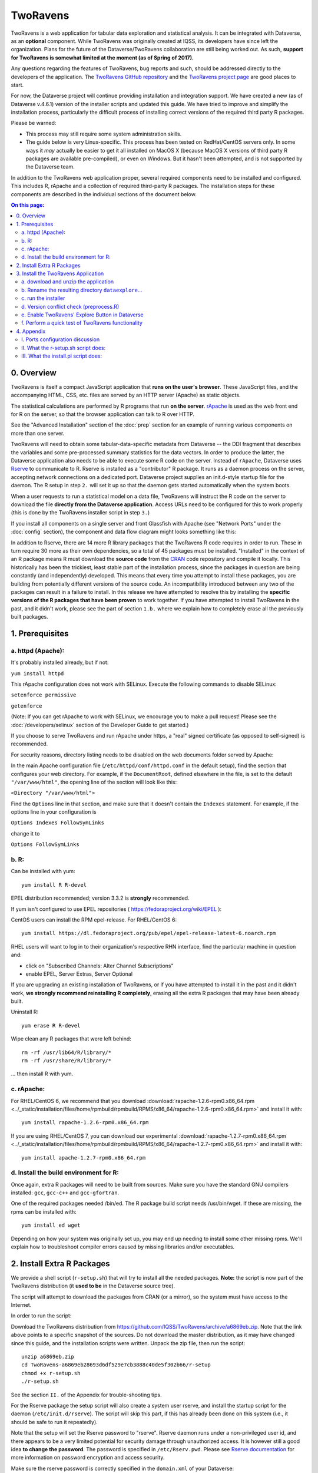 .. role:: fixedwidthplain

TwoRavens
=========

TwoRavens is a web application for tabular data exploration and statistical analysis.
It can be integrated with Dataverse, as an **optional** component.  While TwoRavens was originally created at IQSS, its developers have since left the organization. Plans
for the future of the Dataverse/TwoRavens collaboration are still being worked out. As
such, **support for TwoRavens is somewhat limited at the
moment (as of Spring of 2017).**

Any questions regarding the features of TwoRavens, bug reports and
such, should be addressed directly to the developers of the
application.  The `TwoRavens GitHub repository
<https://github.com/IQSS/TwoRavens>`_ and the `TwoRavens project page
<http://2ra.vn/community/index.html>`_ are good places to start.

For now, the Dataverse project will continue providing 
installation and integration support. We have created a new (as
of Dataverse v.4.6.1) version of the installer scripts and updated this guide. We have tried to improve and simplify the
installation process, particularly the difficult process of installing
correct versions of the required third party R packages.

Please be warned: 

- This process may still require some system administration skills. 
- The guide below is very Linux-specific. This process has been tested
  on RedHat/CentOS servers only. In some ways it *may* actually be
  easier to get it all installed on MacOS X (because
  MacOS X versions of third party R packages are available
  pre-compiled), or even on Windows. But it hasn't been attempted, and
  is not supported by the Dataverse team.

In addition to the TwoRavens web application proper, several required
components need to be installed and configured. This includes R,
rApache and a collection of required third-party R packages. The
installation steps for these components are described in the
individual sections of the document below.

.. contents:: On this page:
  :local:

0. Overview
+++++++++++

TwoRavens is itself a compact JavaScript application that **runs on the user's 
browser**. These JavaScript files, and the accompanying HTML, CSS, etc. files 
are served by an HTTP server (Apache) as static objects. 

The statistical calculations are performed by R programs that run **on the server**. 
`rApache <http://rapache.net/>`_ is used as the web front end for R on the server, so 
that the browser application can talk to R over HTTP. 

See the "Advanced Installation" section of the :doc:`prep` section for an example of running various components on more than one server.

TwoRavens will need to obtain some tabular-data-specific metadata from 
Dataverse -- the DDI fragment that describes the variables and some pre-processed
summary statistics for the data vectors. In order to produce the latter, the Dataverse
application also needs to be able to execute some R code on the server. Instead of 
``rApache``, Dataverse uses `Rserve <https://rforge.net/Rserve/>`_ to 
communicate to R. Rserve is installed as a "contributor" R package. It runs as a 
daemon process on the server, accepting network connections on a dedicated port. 
Dataverse project supplies an :fixedwidthplain:`init.d`-style startup file for the 
daemon. The R setup in step ``2.`` will set it up so that the daemon gets started
automatically when the system boots. 

When a user requests to run 
a statistical model on a data file, TwoRavens will instruct the R code on the 
server to download the file **directly from the Dataverse application**. Access 
URLs need to be configured for this to work properly (this is done by the TwoRavens 
installer script in step ``3.``)  

If you install all components on a single server and front Glassfish with Apache 
(see "Network Ports" under the :doc:`config` section), the component and 
data flow diagram might looks something like this:

|tworavens_components|

In addition to Rserve, there are 14 more R library packages that the TwoRavens R 
code requires in order to run. These in turn require 30 more as their own dependencies, 
so a total of 45 packages must be installed. "Installed" in the 
context of an R package means R must download the **source code** from the `CRAN 
<https://cran.r-project.org/>`_ code repository and compile it locally. This
historically has been the trickiest, least stable part of the installation process, 
since the packages in question are being constantly (and independently) developed. 
This means that every time you attempt to install these packages, you are building  
from potentially different versions of the source code. An incompatibility introduced 
between any two of the packages can result in a failure to install. In this release 
we have attempted to resolve this by installing the **specific  versions of the R 
packages that have been proven** to work together. If you have attempted to 
install TwoRavens in the past, and it didn't work, please see the part of 
section ``1.b.`` where we explain how to completely erase all the previously 
built packages.
 

1. Prerequisites
++++++++++++++++

a. httpd (Apache): 
------------------

It's probably installed already, but if not: 

``yum install httpd``

This rApache configuration does not work with SELinux. Execute the following commands 
to disable SELinux: 

``setenforce permissive``

``getenforce``

(Note: If you can get rApache to work with SELinux, we encourage you to make a pull request! Please see the :doc:`/developers/selinux` section of the Developer Guide to get started.)

If you choose to serve TwoRavens and run rApache under :fixedwidthplain:`https`, a "real" signed certificate (as opposed to self-signed) is recommended. 

For security reasons, directory listing needs to be disabled on the web documents folder served by Apache: 

In the main Apache configuration file (``/etc/httpd/conf/httpd.conf`` in the default setup), find the section that configures your web directory. For example, if the ``DocumentRoot``, defined elsewhere in the file, is set to the default ``"/var/www/html"``, the opening line of the section will look like this:

``<Directory "/var/www/html">`` 

Find the ``Options`` line in that section, and make sure that it doesn't contain the ``Indexes`` statement. 
For example, if the options line in your configuration is 

``Options Indexes FollowSymLinks``

change it to 

``Options FollowSymLinks``

b. R:
-----

Can be installed with :fixedwidthplain:`yum`::

       yum install R R-devel

EPEL distribution recommended; version 3.3.2 is **strongly** recommended.

If :fixedwidthplain:`yum` isn't configured to use EPEL repositories ( https://fedoraproject.org/wiki/EPEL ): 

CentOS users can install the RPM :fixedwidthplain:`epel-release`. For RHEL/CentOS 6::

       yum install https://dl.fedoraproject.org/pub/epel/epel-release-latest-6.noarch.rpm

RHEL users will want to log in to their organization's respective RHN interface, find the particular machine in question and:

• click on "Subscribed Channels: Alter Channel Subscriptions"
• enable EPEL, Server Extras, Server Optional

If you are upgrading an existing installation of TwoRavens, or if you have attempted to 
install it in the past and it didn't work, **we strongly recommend reinstalling 
R completely**, erasing all the extra R packages that may have been already built. 

Uninstall R::

        yum erase R R-devel

Wipe clean any R packages that were left behind:: 

        rm -rf /usr/lib64/R/library/*
        rm -rf /usr/share/R/library/*

... then install R with :fixedwidthplain:`yum`.  

c. rApache: 
-----------

For RHEL/CentOS 6, we recommend that you download :download:`rapache-1.2.6-rpm0.x86_64.rpm <../_static/installation/files/home/rpmbuild/rpmbuild/RPMS/x86_64/rapache-1.2.6-rpm0.x86_64.rpm>` and install it with::

	yum install rapache-1.2.6-rpm0.x86_64.rpm

If you are using RHEL/CentOS 7, you can download our experimental :download:`rapache-1.2.7-rpm0.x86_64.rpm <../_static/installation/files/home/rpmbuild/rpmbuild/RPMS/x86_64/rapache-1.2.7-rpm0.x86_64.rpm>` and install it with::

	yum install apache-1.2.7-rpm0.x86_64.rpm

d. Install the build environment for R:
---------------------------------------

Once again, extra R packages will need to be built from sources. Make sure you have the standard GNU compilers installed: ``gcc``, ``gcc-c++`` and ``gcc-gfortran``. 

One of the required packages needed :fixedwidthplain:`/bin/ed`. The R package build script needs :fixedwidthplain:`/usr/bin/wget`. If these are missing, the rpms can be installed with::

        yum install ed wget

Depending on how your system was originally set up, you may end up needing to install some other missing rpms. We'll explain how to troubleshoot compiler errors caused by missing libraries and/or executables. 

2. Install Extra R Packages
+++++++++++++++++++++++++++

We provide a shell script (``r-setup.sh``) that will try to install all the needed packages. **Note:** the script is now part of the TwoRavens distribution (it **used to be** in the Dataverse source tree). 

The script will attempt to download the packages from CRAN (or a mirror), so the system must have access to the Internet.

In order to run the script: 

Download the TwoRavens distribution from `https://github.com/IQSS/TwoRavens/archive/a6869eb.zip <https://github.com/IQSS/TwoRavens/archive/a6869eb.zip>`_.
Note that the link above points to a specific snapshot of the sources. Do not download the master distribution, as it may have changed since this guide, and 
the installation scripts were written.   
Unpack the zip file, then run the script::

        unzip a6869eb.zip
        cd TwoRavens-a6869eb28693d6df529e7cb3888c40de5f302b66/r-setup
        chmod +x r-setup.sh
        ./r-setup.sh


See the section ``II.`` of the Appendix for trouble-shooting tips. 

For the Rserve package the setup script will also create a system user :fixedwidthplain:`rserve`, and install the startup script for the daemon (``/etc/init.d/rserve``). 
The script will skip this part, if this has already been done on this system (i.e., it should be safe to run it repeatedly). 

Note that the setup will set the Rserve password to :fixedwidthplain:`"rserve"`. 
Rserve daemon runs under a non-privileged user id, and there appears to be a 
very limited potential for security damage through unauthorized access. It is however 
still a good idea **to change the password**. The password is specified in ``/etc/Rserv.pwd``. 
Please see `Rserve documentation <https://rforge.net/Rserve/doc.html>`_ for more 
information on password encryption and access security. 
 
Make sure the rserve password is correctly specified in the ``domain.xml`` of your Dataverse::

        <jvm-options>-Ddataverse.rserve.password=...</jvm-options>


3. Install the TwoRavens Application
++++++++++++++++++++++++++++++++++++

a. download and unzip the application
-------------------------------------

(though you may have already done so, in step ``2.`` above - see the instructions there). 


b. Rename the resulting directory ``dataexplore``...
--------------------------------------------------------

...and place it in the web root directory of your apache server. We'll assume ``/var/www/html/dataexplore`` in the examples below::

        mv TwoRavens-a6869eb28693d6df529e7cb3888c40de5f302b66 /var/www/html/dataexplore


c. run the installer
--------------------

A scripted, interactive installer is provided at the top level of the TwoRavens 
distribution. 

The installer will ask you to provide the following:

===================== ================================    ===========  
Setting               default                             Comment
===================== ================================    ===========  
TwoRavens directory   ``/var/www/html/dataexplore``       File directory where TwoRavens is installed.
Apache config dir.    ``/etc/httpd``                      rApache config file for TwoRavens will be placed under ``conf.d/`` there.
Apache web dir.       ``/var/www/html``                   
rApache/TwoRavens URL ``http://{your hostname}:80``       URL of the Apache server hosting TwoRavens and rApache.
Dataverse URL         ``http://{your hostname}:8080``     URL of the Dataverse that integrates with this TwoRavens installation.
===================== ================================    =========== 

Please note the default values above. The installer assumes 

- that you are running both the Dataverse and TwoRavens/rApache on the same host; 
- the default ports for Apache (80) and Glassfish that is serving your Dataverse (8080); 
- ``http`` (not ``https``!) for both . 

This configuration is recommended if you are simply trying out/testing Dataverse 
and TwoRavens. Accept all the defaults, and you should have a working installation 
in no time.

However, if you are planning to use this installation to actually serve data to 
users, you'll most likely want to run under HTTPS. Please refer to the discussion 
in the Appendix, ``I.`` for more information on setting it up. Configuring HTTPS 
takes a little extra work. But note that the TwoRavens configuration 
can actually end up being simpler. If you use our recommended configuration for 
HTTPS (described in the Appendix), both the "TwoRavens URL" and "Dataverse URL" 
**will be the same**: ``https://{your hostname}``.

Run the installer as::

   cd /var/www/html/dataexplore
   chmod +x install.pl
   ./install.pl




Once everything is installed and configured, the installer script will print out a confirmation message with the URL of the TwoRavens application. For example:: 

        The application URL is https://server.dataverse.edu/dataexplore/gui.html

d. Version conflict check  (preprocess.R)
-----------------------------------------

One of the R files in the TwoRavens distribution, ``rook/preprocess/preprocess.R`` is used by both TwoRavens and 
Dataverse. Dataverse application maintains its own copy of the file, ``<DOMAIN DIRECTORY>/applications/dataverse-<VERSION>/WEB-INF/classes/edu/harvard/iq/dataverse/rserve/scripts/preprocess.R``. 
(Why not share the file from the same location? Because the two applications 
can potentially be installed on 2 different servers).
Compare the two files. **It is important that the two copies are identical**. 

**If different**: 

- the **TwoRavens version wins**. Meaning, you need to copy the version supplied with this TwoRavens distribution and overwrite the Glassfish version (above); then restart Glassfish. 

- unless this is a brand new Dataverse installation, it may have cached summary statistics fragments that were produced with the older version of this R code. You **must remove** all such cached files::

        cd <DATAVERSE FILES DIRECTORY>
        find . -name '*.prep' | while read file; do /bin/rm $f; done

*(Yes, this is a HACK! We are working on finding a better way to ensure this compatibility between 
TwoRavens and Dataverse!)*

e. Enable TwoRavens' Explore Button in Dataverse
------------------------------------------------

Now that you have installed TwoRavens, the following must be done in order to 
integrate it with your Dataverse. 

First, enable the Data Explore option:: 

        curl -X PUT -d true http://localhost:8080/api/admin/settings/:TwoRavensTabularView
 
Once enabled, the 'Explore' button will appear next to ingested tabular data files; clicking it will redirect
the user to the instance of TwoRavens, initialized with the data variables from the selected file. 

Then, the TwoRavens URL must be configured in the settings of your Dataverse application - so that it knows where to redirect the user. 
This can be done by issuing the following API call::

        curl -X PUT -d {TWORAVENS_URL} http://localhost:8080/api/admin/settings/:TwoRavensUrl

where :fixedwidthplain:`{TWORAVENS_URL}` is the URL reported by the installer script (as in the example at the end of step ``c.``, above).

f. Perform a quick test of TwoRavens functionality
--------------------------------------------------

Ingest the dummy data file ``50by1000.dta`` (supplied in the Dataverse source tree in 
``dataverse/scripts/search/data/tabular``). If successfully ingested as tabular data, 
the file should appear on the Dataset page as follows: 

|tworavens_test_file_ingested|


If the file does NOT appear as Tabular Data - if it is shown as Stata/dta, 
and no tabular attributes - the numbers of Variables and Observations and the UNF - 
are being displayed, try to refresh the page a couple of times. If that doesn't 
change the view to Tabular, it likely means that something went very wrong with the 
tabular ingest. Consult the Glassfish server log for any error messages that may 
explain the failure. 

If the file is showing as Tabular Data, but the ``Explore`` button isn't present, 
double-check that the steps in ``e.``, above, were correctly performed. 

Otherwise, click on the ``Explore`` button. This will open TwoRavens in a new browser window.
If the application initializes successfully, you should see the "data pebbles" representing 
the first 3 variables in the file: 

|tworavens_test_init| 

If instead TwoRavens opens with an empty view - no variables listed on the left, and/or no "data pebbles" in the middle panel, we'll provide some diagnostics tips further below.

Otherwise, mouse over ``var1``, and click on ``Dep Var``, selecting the variable as "dependent": 

|tworavens_test_select_var| 

Then select ``ls`` from the list of models on the right: 

|tworavens_test_select_model|

Then click the ``Estimate`` button, above. If the model is successfully executed, 
the results will appear in a new popup panel, with some generated graph images, as shown below:

|tworavens_test_output|

**Troubleshooting:**

If TwoRavens fails to initialize properly: 

Symptom: instead of the "data pebbles" display shown in the second image, above, you are getting an empty view: 

|tworavens_test_empty|

A very likely cause of this condition is TwoRavens not being able to obtain the metadata describing the variables from your Dataverse. 
Specifically, the "preprocessed summary statistics". 

To diagnose: note the value of the ``dfId`` URL parameter in the view above. 
Try to request the preprocessed fragment by going to the API end point directly:: 

        <YOUR DATAVERSE URL>/api/access/datafile/<FILE ID>?format=prep

Where the :fixedwidthplain:`<FILE ID>` is the value of the :fixedwidthplain:`dfId` parameter from the previous view. 
You should get the output that looks like this::

        {"dataset":{"private":false},"variables":{"var1":{"plottype":"bar","plotvalues":{"1":100,"2":100,"3":100,"4":100,"5":100,"6":100,"7":100,"8":100,"9":100,"10":100},"varnamesSumStat":"var1","median":5.5,"mean":5.5,"mode":"1","max":10,"min":1,"invalid":0,"valid":1000,"sd":2.87371854193452,"uniques":10,"herfindahl":0.1,"freqmode":100,"fewest":"1","mid":"1","freqfewest":"100","freqmid":"100","numchar":"numeric","nature":"ordinal","binary":"no","interval":"discrete","varnamesTypes":"var1","defaultInterval":"discrete","defaultNumchar":"numeric","defaultNature":"ordinal","defaultBinary":"no"},"var3":{"plottype":"bar","plotvalues":
        ...

If you are getting an error message instead, this is likely an Rserve connection problem. 
Consult the Glassfish server log for any Rserve-related "connection refused" messages. 
See if Rserve is running, and start it with ``service rserve start``, if necessary. 
Check if the Rserve host name, username and password in the Glassfish configuration match 
the actual Rserve configuration. (this is discussed in the section ``2.`` of the guide). 
Correct this, if necessary, then try again. 

If you ARE getting JSON output, but the TwoRavens view is still broken: 

- Look closely at the very beginning of the JSON fragment. Does it have the ``{"prvate":false}`` entry, as shown in the example above? If not, this likely an R code version mismatch, described in section ``3.d.``, above. Correct the problem as described there, then try again. 

- If the JSON looks *exactly* as the fragment above, yet still no data pebbles - enable the JavaScript error console in the TwoRavens window, and try again. Look for any error messages; and, specifically, for any URLs that TwoRavens is failing to access. Look for the debugging entry that shows TwoRavens attempting to download the ``format=prep`` fragment. Does the URL have the correct host name, port and/or the protocol (http vs. https)? If not, re-run the installer, specifying the correct Dataverse URL, and try again. 

Symptom: the variables view is initialized properly, but no model output appears when you click ``Estimate``, with or without error messages. 

- Make sure you properly selected the dependent variable (:fixedwidthplain:`var1`) and the model (:fixedwidthplain:`ls`). 

- Consult the Apache error log files (``error_log`` and/or ``ssl_error_log``, in ``/var/log/httpd``) for any error messages. Possible error condition may include: missing R packages (double-check that the R setup, in step ``2.`` completed without errors); ``selinux`` ("Secure Linux") errors related to the rApache shared libraries, or directory permissions (disable Selinux, as described in ``1.a.``)


4. Appendix
+++++++++++


I. Ports configuration discussion
---------------------------------

By default, Glassfish will install itself on ports 8080 and 8181 (for
``HTTP`` and ``HTTPS``, respectively). Apache will install itself on port 80 
(the default port for ``HTTP``). Under this configuration, your Dataverse will 
be accessible at ``http://{your host}:8080``, and rApache at 
``http://{your host}/``. The TwoRavens installer, above, will default to these 
values (and assume you are running both the Dataverse and TwoRavens/rApache on 
the same host).

This configuration is the easiest to set up if you are simply
trying out/testing the Dataverse and TwoRavens integration. Accept all the
defaults, and you should have a working installation in no
time. However, if you are planning to use this installation to
actually serve data to real users, you will most likely want to run your Dataverse 
on a standard port; and to use ``HTTPS``. It is definitely possible to configure 
Glassfish to serve the application under ``HTTPS`` on port 443. However, we 
**do not recommend** this setup! For at least 2 reasons: 1. Running Glassfish on 
port 443 will require you to **run it as root** user; which should be avoided, 
if possible, for reasons of security. Also, 2) installing ``SSL`` certificates under 
Glassfish is unnecessarily complicated. The alternative configuration that 
we recommend is to "hide" your Glassfish behind Apache. In this setup Apache 
serves as the ``HTTPS`` front running on port 443, proxying the traffic to 
Glassfish using ``mod_proxy_ajp``; and Glassfish is running as 
an non-privileged user on a high port that's not accessible from the outside. 
Unlike Glassfish, Apache has a mechanism for running on a privileged port (in 
this case, 443) as a non-privileged user. It is possible to use this 
configuration, and have this Apache instance serve TwoRavens and rApache too, 
all on the same server. Please see "Network Ports" under the :doc:`config` 
section, and the :doc:`shibboleth` section of the Installation Guide for more 
information and configuration instructions.  


II. What the r-setup.sh script does:
------------------------------------

The script uses the list of 45 R library packages and specified
package versions, supplied in ``TwoRavens/r-setup/package-versions.txt`` to 
replicate the library environment that has been proven to work on the Dataverse
servers. 

If any packages fail to build, the script will alert the user. 

For every package, the (potentially verbose) output of the build process is saved in 
its own file, ``RINSTALL.{PACKAGE NAME}.LOG``. So if, for example, the package 
Zelig fails to install, the log file :fixedwidthplain:`RINSTALL.Zelig.LOG` should 
be consulted for any error messages that may explain the reason for the failure; 
such as a missing library, or a missing compiler, etc. Be aware that diagnosing 
compiler errors will require at least some programming and/or system administration 
skills. 


III. What the install.pl script does:
-------------------------------------

The steps below are performed by the ``install.pl`` script. **Provided for reference only!** 
The instruction below could be used to configure it all by hand, if necessary, or 
to verify that the installer has done it correctly. 
Once again: **normally you would NOT need to individually perform the steps below**!

TwoRavens is distributed with a few hard-coded host and directory names. So these 
need to be replaced with  the values specific to your system. 


**In the file** ``/var/www/html/dataexplore/app_ddi.js`` **the following 3 lines need to be 
edited:**

1. ``var production=false;``

   changed to ``true``;

2. ``hostname="localhost:8080";``

   changed to point to the dataverse app, from which TwoRavens will be obtaining the metadata and data files. (don't forget to change 8080 to the correct port number!)

3. ``var rappURL = "http://0.0.0.0:8000/custom/";``

   changed to the URL of your rApache server, i.e.

   ``"http(s)://<rapacheserver>:<rapacheport>/custom/";``

**In** ``dataexplore/rook`` **the following files need to be edited:**

``rookdata.R, rookzelig.R, rooksubset.R, rooktransform.R, rookselector.R, rooksource.R``

replacing *every* instance of ``production<-FALSE`` line with ``production<-TRUE``.
 
(yeah, that's why we provide that installer script...)


**In** ``dataexplore/rook/rooksource.R`` **the following line:**

``setwd("/usr/local/glassfish4/glassfish/domains/domain1/docroot/dataexplore/rook")``

needs to be changed to: 

``setwd("/var/www/html/dataexplore/rook")``

(or your :fixedwidthplain:`dataexplore` directory, if different from the above)

**In** ``dataexplore/rook/rookutils.R`` **the following lines need to be edited:**

``url <- paste("https://beta.dataverse.org/custom/preprocess_dir/preprocessSubset_",sessionid,".txt",sep="")``

and 

``imageVector[[qicount]]<<-paste("https://beta.dataverse.org/custom/pic_dir/", mysessionid,"_",mymodelcount,qicount,".png", sep = "")``

changing the URL to reflect the correct location of your rApache instance. make sure that the protocol (http vs. https) and the port number are correct too, not just the host name!


**Next, in order to configure rApache to serve several TwoRavens "mini-apps",** 

the installer creates the file ``tworavens-rapache.conf`` in the Apache's ``/etc/httpd/conf.d`` directory with the following configuration:

.. code-block:: none

   RSourceOnStartup "/var/www/html/dataexplore/rook/rooksource.R"
   <Location /custom/zeligapp>
      SetHandler r-handler
      RFileEval /var/www/html/dataexplore/rook/rookzelig.R:Rook::Server$call(zelig.app)
   </Location>
   <Location /custom/subsetapp>
      SetHandler r-handler
      RFileEval /var/www/html/dataexplore/rook/rooksubset.R:Rook::Server$call(subset.app)
   </Location>
   <Location /custom/transformapp>
      SetHandler r-handler
      RFileEval /var/www/html/dataexplore/rook/rooktransform.R:Rook::Server$call(transform.app)
   </Location>
   <Location /custom/dataapp>
      SetHandler r-handler
      RFileEval /var/www/html/dataexplore/rook/rookdata.R:Rook::Server$call(data.app)
   </Location>

**The following directories are created by the installer to store various output files produced by TwoRavens:**

.. code-block:: none

   mkdir --parents /var/www/html/custom/pic_dir
   
   mkdir --parents /var/www/html/custom/preprocess_dir
   
   mkdir --parents /var/www/html/custom/log_dir

**The ownership of the TwoRavens directories is changed to user** ``apache``:

.. code-block:: none

   chown -R apache.apache /var/www/html/custom

   chown -R apache /var/www/html/dataexplore

**Finally, the installer restarts Apache, for all the changes to take effect:**

``service httpd restart``

.. |tworavens_test_file_ingested| image:: ./img/tworavens_test_file_ingested.png
   :class: img-responsive

.. |tworavens_test_init| image:: ./img/tworavens_test_init.png
   :class: img-responsive

.. |tworavens_test_select_var| image:: ./img/tworavens_test_select_var.png
   :class: img-responsive

.. |tworavens_test_select_model| image:: ./img/tworavens_test_select_model.png
   :class: img-responsive

.. |tworavens_test_output| image:: ./img/tworavens_test_output.png
   :class: img-responsive

.. |tworavens_test_empty| image:: ./img/tworavens_test_empty.png
   :class: img-responsive

.. |tworavens_components| image:: ./img/tworavens_components.png
   :class: img-responsive

